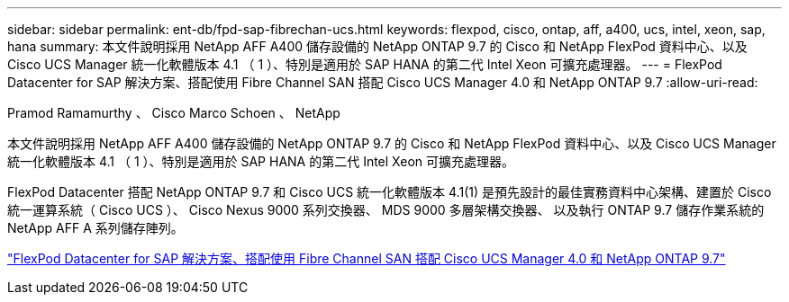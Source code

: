 ---
sidebar: sidebar 
permalink: ent-db/fpd-sap-fibrechan-ucs.html 
keywords: flexpod, cisco, ontap, aff, a400, ucs, intel, xeon, sap, hana 
summary: 本文件說明採用 NetApp AFF A400 儲存設備的 NetApp ONTAP 9.7 的 Cisco 和 NetApp FlexPod 資料中心、以及 Cisco UCS Manager 統一化軟體版本 4.1 （ 1 ）、特別是適用於 SAP HANA 的第二代 Intel Xeon 可擴充處理器。 
---
= FlexPod Datacenter for SAP 解決方案、搭配使用 Fibre Channel SAN 搭配 Cisco UCS Manager 4.0 和 NetApp ONTAP 9.7
:allow-uri-read: 


Pramod Ramamurthy 、 Cisco Marco Schoen 、 NetApp

[role="lead"]
本文件說明採用 NetApp AFF A400 儲存設備的 NetApp ONTAP 9.7 的 Cisco 和 NetApp FlexPod 資料中心、以及 Cisco UCS Manager 統一化軟體版本 4.1 （ 1 ）、特別是適用於 SAP HANA 的第二代 Intel Xeon 可擴充處理器。

FlexPod Datacenter 搭配 NetApp ONTAP 9.7 和 Cisco UCS 統一化軟體版本 4.1(1) 是預先設計的最佳實務資料中心架構、建置於 Cisco 統一運算系統（ Cisco UCS ）、 Cisco Nexus 9000 系列交換器、 MDS 9000 多層架構交換器、 以及執行 ONTAP 9.7 儲存作業系統的 NetApp AFF A 系列儲存陣列。

link:https://www.cisco.com/c/en/us/td/docs/unified_computing/ucs/UCS_CVDs/flexpod_sap_ucsm40_fcsan.html["FlexPod Datacenter for SAP 解決方案、搭配使用 Fibre Channel SAN 搭配 Cisco UCS Manager 4.0 和 NetApp ONTAP 9.7"^]
